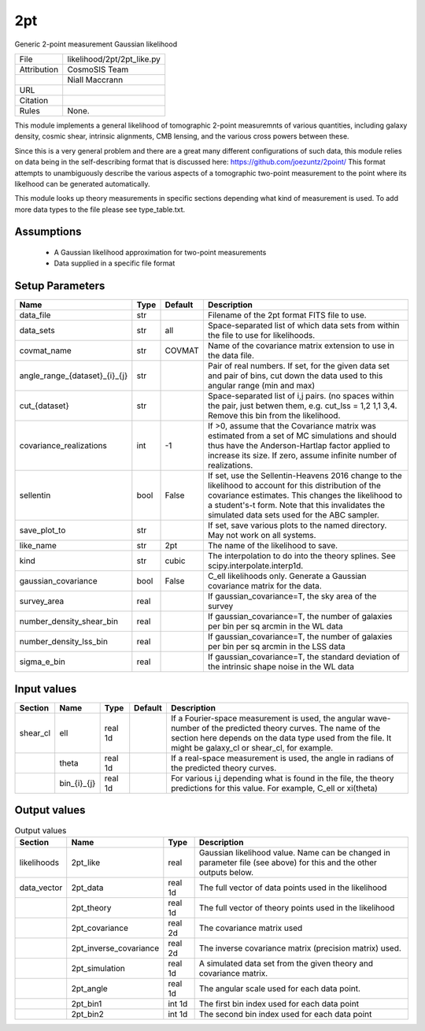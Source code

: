 2pt
================================================

Generic 2-point measurement Gaussian likelihood

.. list-table::
    
   * - File
     - likelihood/2pt/2pt_like.py
   * - Attribution
     - CosmoSIS Team
   * -
     - Niall Maccrann
   * - URL
     - 
   * - Citation
     -
   * - Rules
     - None.


This module implements a general likelihood of tomographic 2-point measuremnts
of various quantities, including galaxy density, cosmic shear, intrinsic alignments,
CMB lensing, and the various cross powers between these.

Since this is a very general problem and there are a great many different configurations
of such data, this module relies on data being in the self-describing format that 
is discussed here: https://github.com/joezuntz/2point/
This format attempts to unambiguously describe the various aspects of a tomographic
two-point measurement to the point where its likelhood can be generated automatically.

This module looks up theory measurements in specific sections depending what kind
of measurement is used. To add more data types to the file please see type_table.txt.






Assumptions
-----------

 - A Gaussian likelihood approximation for two-point measurements
 - Data supplied in a specific file format



Setup Parameters
----------------

.. list-table::
   :header-rows: 1

   * - Name
     - Type
     - Default
     - Description

   * - data_file
     - str
     - 
     - Filename of the 2pt format FITS file to use.
   * - data_sets
     - str
     - all
     - Space-separated list of which data sets from within the file to use for likelihoods.
   * - covmat_name
     - str
     - COVMAT
     - Name of the covariance matrix extension to use in the data file.
   * - angle_range_{dataset}_{i}_{j}
     - str
     - 
     - Pair of real numbers. If set, for the given data set and pair of bins, cut down the data used to this angular range  (min and max)
   * - cut_{dataset}
     - str
     - 
     - Space-separated list of i,j pairs. (no spaces within the pair, just betwen them, e.g. cut_lss = 1,2  1,1  3,4.  Remove this bin from the likelihood.
   * - covariance_realizations
     - int
     - -1
     - If >0, assume that the Covariance matrix was estimated from a set of MC simulations and should thus have the Anderson-Hartlap factor applied to increase its size. If zero, assume infinite number of realizations.
   * - sellentin
     - bool
     - False
     - If set, use the Sellentin-Heavens 2016 change to the likelihood to account for this distribution of the covariance estimates. This changes the likelihood to a student's-t form. Note that this invalidates the simulated data sets used for the ABC sampler.
   * - save_plot_to
     - str
     - 
     - If set, save various plots to the named directory. May not work on all systems.
   * - like_name
     - str
     - 2pt
     - The name of the likelihood to save.
   * - kind
     - str
     - cubic
     - The interpolation to do into the theory splines. See scipy.interpolate.interp1d.
   * - gaussian_covariance
     - bool
     - False
     - C_ell likelihoods only. Generate a Gaussian covariance matrix for the data.
   * - survey_area
     - real
     - 
     - If gaussian_covariance=T, the sky area of the survey
   * - number_density_shear_bin
     - real
     - 
     - If gaussian_covariance=T, the number of galaxies per bin per sq arcmin in the WL data
   * - number_density_lss_bin
     - real
     - 
     - If gaussian_covariance=T, the number of galaxies per bin per sq arcmin in the LSS data
   * - sigma_e_bin
     - real
     - 
     - If gaussian_covariance=T, the standard deviation of the intrinsic shape noise in the WL data


Input values
----------------

.. list-table::
   :header-rows: 1

   * - Section
     - Name
     - Type
     - Default
     - Description

   * - shear_cl
     - ell
     - real 1d
     - 
     - If a Fourier-space measurement is used, the angular wave-number of the predicted theory curves.  The name of the section here depends on the data type used from the file. It might be galaxy_cl or shear_cl, for example.
   * - 
     - theta
     - real 1d
     - 
     - If a real-space measurement is used, the angle in radians of the predicted theory curves.
   * - 
     - bin_{i}_{j}
     - real 1d
     - 
     - For various i,j depending what is found in the file, the theory predictions for this value. For example, C_ell or xi(theta)


Output values
----------------


.. list-table:: Output values
   :header-rows: 1

   * - Section
     - Name
     - Type
     - Description

   * - likelihoods
     - 2pt_like
     - real
     - Gaussian likelihood value. Name can be changed in parameter file (see above) for this and the other outputs below.
   * - data_vector
     - 2pt_data
     - real 1d
     - The full vector of data points used in the likelihood
   * - 
     - 2pt_theory
     - real 1d
     - The full vector of theory points used in the likelihood
   * - 
     - 2pt_covariance
     - real 2d
     - The covariance matrix used
   * - 
     - 2pt_inverse_covariance
     - real 2d
     - The inverse covariance matrix (precision matrix) used.
   * - 
     - 2pt_simulation
     - real 1d
     - A simulated data set from the given theory and covariance matrix.
   * - 
     - 2pt_angle
     - real 1d
     - The angular scale used for each data point.
   * - 
     - 2pt_bin1
     - int 1d
     - The first bin index used for each data point
   * - 
     - 2pt_bin2
     - int 1d
     - The second bin index used for each data point


